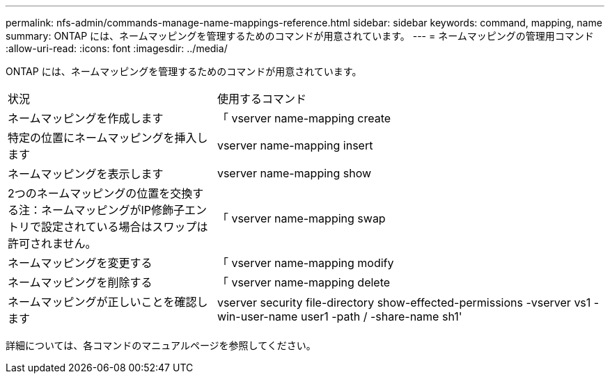 ---
permalink: nfs-admin/commands-manage-name-mappings-reference.html 
sidebar: sidebar 
keywords: command, mapping, name 
summary: ONTAP には、ネームマッピングを管理するためのコマンドが用意されています。 
---
= ネームマッピングの管理用コマンド
:allow-uri-read: 
:icons: font
:imagesdir: ../media/


[role="lead"]
ONTAP には、ネームマッピングを管理するためのコマンドが用意されています。

[cols="35,65"]
|===


| 状況 | 使用するコマンド 


 a| 
ネームマッピングを作成します
 a| 
「 vserver name-mapping create



 a| 
特定の位置にネームマッピングを挿入します
 a| 
vserver name-mapping insert



 a| 
ネームマッピングを表示します
 a| 
vserver name-mapping show



 a| 
2つのネームマッピングの位置を交換する注：ネームマッピングがIP修飾子エントリで設定されている場合はスワップは許可されません。
 a| 
「 vserver name-mapping swap



 a| 
ネームマッピングを変更する
 a| 
「 vserver name-mapping modify



 a| 
ネームマッピングを削除する
 a| 
「 vserver name-mapping delete



 a| 
ネームマッピングが正しいことを確認します
 a| 
vserver security file-directory show-effected-permissions -vserver vs1 -win-user-name user1 -path / -share-name sh1'

|===
詳細については、各コマンドのマニュアルページを参照してください。
